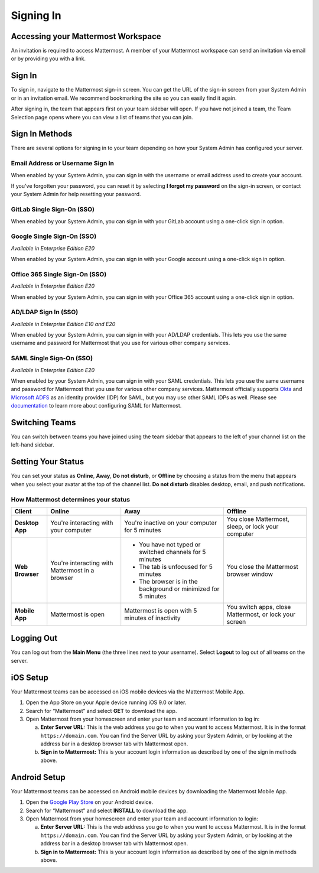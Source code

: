 Signing In
==========

Accessing your Mattermost Workspace
------------------------------------

An invitation is required to access Mattermost. A member of your Mattermost workspace can send an invitation via email or by providing you with a link.

Sign In 
--------

To sign in, navigate to the Mattermost sign-in screen. You can get the URL of the sign-in screen from your System Admin or in an invitation email. We recommend bookmarking the site so you can easily find it again.

After signing in, the team that appears first on your team sidebar will open. If you have not joined a team, the Team Selection page opens where you can view a list of teams that you can join.

.. contents::
  :depth: 2
  :local:
  :backlinks: entry

Sign In Methods
---------------

There are several options for signing in to your team depending on how your System Admin has configured your server.

Email Address or Username Sign In
~~~~~~~~~~~~~~~~~~~~~~~~~~~~~~~~~

When enabled by your System Admin, you can sign in with the username or email address used to create your account.

If you've forgotten your password, you can reset it by selecting **I forgot my password** on the sign-in screen, or contact your System Admin for help resetting your password.

.. image:: ../../images/sign-in_with_email.png
  :alt: Sign in to Mattermost with your username or email address, or reset your password.

GitLab Single Sign-On (SSO)
~~~~~~~~~~~~~~~~~~~~~~~~~~~

When enabled by your System Admin, you can sign in with your GitLab account using a one-click sign in option.

.. image:: ../../images/sign-in-gitlab.png
  :alt: Sign in to Mattermost using your GitLab credentials.

Google Single Sign-On (SSO)
~~~~~~~~~~~~~~~~~~~~~~~~~~~

*Available in Enterprise Edition E20*

When enabled by your System Admin, you can sign in with your Google account using a one-click sign in option.

.. image:: ../../images/sign-in-google-apps.png
  :alt: Sign in to Mattermost using your Google Apps credentials.

Office 365 Single Sign-On (SSO)
~~~~~~~~~~~~~~~~~~~~~~~~~~~~~~~

*Available in Enterprise Edition E20*

When enabled by your System Admin, you can sign in with your Office 365 account using a one-click sign in option.

.. image:: ../../images/sign-in-office365.png
  :alt: Sign in to Mattermost with your Office 365 credentials.

AD/LDAP Sign In (SSO)
~~~~~~~~~~~~~~~~~~~~~

*Available in Enterprise Edition E10 and E20*

When enabled by your System Admin, you can sign in with your AD/LDAP credentials. This lets you use the same username and password for Mattermost that you use for various other company services.

.. image:: ../../images/sign-in_with_ldap.png
  :alt: Sign in to Mattermost with your AD/LDAP credentials.

SAML Single Sign-On (SSO)
~~~~~~~~~~~~~~~~~~~~~~~~~

*Available in Enterprise Edition E20*

When enabled by your System Admin, you can sign in with your SAML credentials. This lets you use the same username and password for Mattermost that you use for various other company services. Mattermost officially supports `Okta`_ and `Microsoft ADFS`_ as an identity provider (IDP) for SAML, but you may use other SAML IDPs as well. Please see `documentation`_ to learn more about configuring SAML for Mattermost.

.. image:: ../../images/sign-in_with_saml.png

Switching Teams
---------------

You can switch between teams you have joined using the team sidebar that appears to the left of your channel list on the left-hand sidebar.

.. image:: ../../images/team-sidebar.png
  :alt: Switching teams in Mattermost.

Setting Your Status
-------------------

You can set your status as **Online**, **Away**, **Do not disturb**, or **Offline** by choosing a status from the menu that appears when you select your avatar at the top of the channel list. **Do not disturb** disables desktop, email, and push notifications.

.. image:: ../../images/avatar-online-status-218x247.png
  :width: 239px
  :height: 232px
  :alt: Image of avatar showing the status selection menu with the options online, away, and offline

How Mattermost determines your status
~~~~~~~~~~~~~~~~~~~~~~~~~~~~~~~~~~~~~

.. csv-table::
    :header: "Client", "**Online**", "**Away**", "**Offline**"

    "**Desktop App**", "You're interacting with your computer", "You're inactive on your computer for 5 minutes", "You close Mattermost, sleep, or lock your computer"
    "**Web Browser**", "You're interacting with Mattermost in a browser", "
    - You have not typed or switched channels for 5 minutes
    - The tab is unfocused for 5 minutes
    - The browser is in the background or minimized for 5 minutes", "You close the Mattermost browser window"
    "**Mobile App**", "Mattermost is open", "Mattermost is open with 5 minutes of inactivity", "You switch apps, close Mattermost, or lock your screen" 

Logging Out
-----------

You can log out from the **Main Menu** (the three lines next to your username). Select **Logout** to log out of all teams on the server.

iOS Setup
---------

Your Mattermost teams can be accessed on iOS mobile devices via the Mattermost Mobile App.

1. Open the App Store on your Apple device running iOS 9.0 or later.
2. Search for “Mattermost” and select **GET** to download the app.
3. Open Mattermost from your homescreen and enter your team and account information to log in:

   a. **Enter Server URL:** This is the web address you go to when you want to access Mattermost. It is in the format ``https://domain.com``. You can find the Server URL by asking your System Admin, or by looking at the address bar in a desktop browser tab with Mattermost open. 
   b. **Sign in to Mattermost:** This is your account login information as described by one of the sign in methods above.

Android Setup
-------------

Your Mattermost teams can be accessed on Android mobile devices by downloading the Mattermost Mobile App.

1. Open the `Google Play Store`_ on your Android device.
2. Search for “Mattermost” and select **INSTALL** to download the app.
3. Open Mattermost from your homescreen and enter your team and account information to login:

   a. **Enter Server URL:** This is the web address you go to when you want to access Mattermost. It is in the format ``https://domain.com``. You can find the Server URL by asking your System Admin, or by looking at the address bar in a desktop browser tab with Mattermost open. 
   b. **Sign in to Mattermost:** This is your account login information as described by one of the sign in methods above.

.. _Okta: https://developer.okta.com/docs/guides/saml_guidance.html
.. _Microsoft ADFS: https://msdn.microsoft.com/en-us/library/bb897402.aspx
.. _documentation: https://docs.mattermost.com/deployment/sso-saml.html
.. _App Store: https://geo.itunes.apple.com/us/app/mattermost/id984966508?mt=8
.. _Google Play Store: https://play.google.com/store/apps/details?id=com.mattermost.mattermost&hl=en
